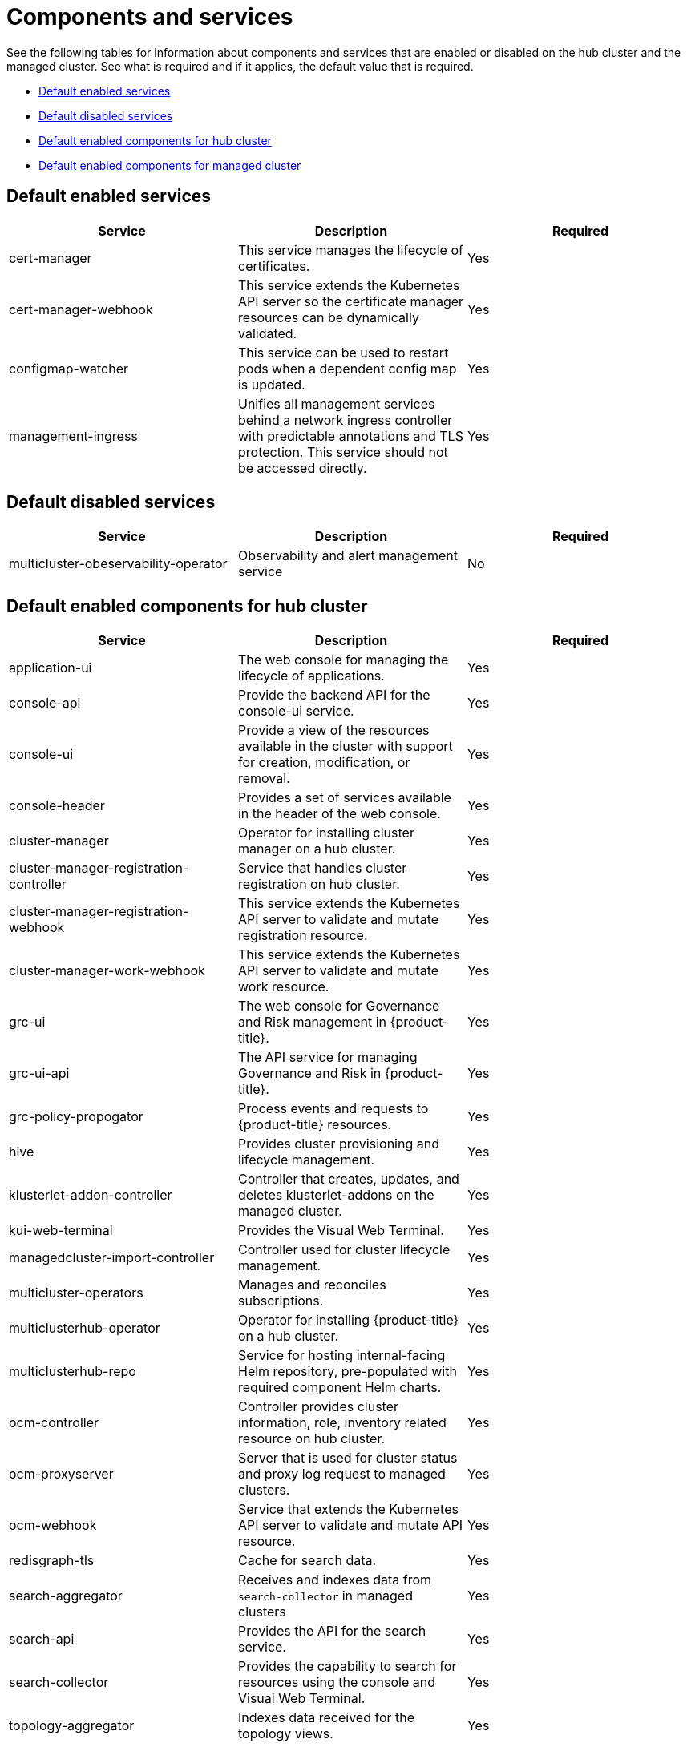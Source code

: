 [#components]
= Components and services

See the following tables for information about components and services that are enabled or disabled on the hub cluster and the managed cluster. See what is required and if it applies, the default value that is required.

* <<default-enabled,Default enabled services>>
* <<default-disabled,Default disabled services>>
* <<default-enabled-hub-cluster,Default enabled components for hub cluster>>
* <<default-enabled-managed-cluster,Default enabled components for managed cluster>>

[#default-enabled-services]
== Default enabled services

|===
| Service | Description | Required

| cert-manager
| This service manages the lifecycle of certificates.
| Yes

| cert-manager-webhook
| This service extends the Kubernetes API server so the certificate manager resources can be dynamically validated.
| Yes

| configmap-watcher
| This service can be used to restart pods when a dependent config map is updated.
| Yes

| management-ingress
| Unifies all management services behind a network ingress controller with predictable annotations and TLS protection.
This service should not be accessed directly.
| Yes
|===

[#default-disabled-services]
== Default disabled services

|===
| Service | Description | Required

| multicluster-obeservability-operator
| Observability and alert management service
| No
|===

[#default-enabled-hub-cluster-components]
== Default enabled components for hub cluster

|===
| Service | Description | Required

| application-ui
| The web console for managing the lifecycle of applications.
| Yes

| console-api
| Provide the backend API for the console-ui service.
| Yes

| console-ui
| Provide a view of the resources available in the cluster with support for creation, modification, or removal.
| Yes

| console-header
| Provides a set of services available in the header of the web console.
| Yes

| cluster-manager 
| Operator for installing cluster manager on a hub cluster.
| Yes

| cluster-manager-registration-controller 
| Service that handles cluster registration on hub cluster.
| Yes

| cluster-manager-registration-webhook
| This service extends the Kubernetes API server to validate and mutate registration resource.
| Yes

| cluster-manager-work-webhook 
| This service extends the Kubernetes API server to validate and mutate work resource.
| Yes

| grc-ui
| The web console for Governance and Risk management in {product-title}.
| Yes

| grc-ui-api
| The API service for managing Governance and Risk in {product-title}.
| Yes

| grc-policy-propogator
| Process events and requests to {product-title} resources.
| Yes

| hive
| Provides cluster provisioning and lifecycle management.
| Yes

| klusterlet-addon-controller
| Controller that creates, updates, and deletes klusterlet-addons on the managed cluster.
| Yes

| kui-web-terminal
| Provides the Visual Web Terminal.
| Yes

| managedcluster-import-controller
| Controller used for cluster lifecycle management.
| Yes

| multicluster-operators
| Manages and reconciles subscriptions.
| Yes

| multiclusterhub-operator
| Operator for installing {product-title} on a hub cluster.
| Yes

| multiclusterhub-repo
| Service for hosting internal-facing Helm repository, pre-populated with required component Helm charts.
| Yes

| ocm-controller 
| Controller provides cluster information, role, inventory related resource on hub cluster.
| Yes

| ocm-proxyserver
| Server that is used for cluster status and proxy log request to managed clusters.
| Yes

| ocm-webhook 
| Service that extends the Kubernetes API server to validate and mutate API resource. 
| Yes

| redisgraph-tls
| Cache for search data.
| Yes

| search-aggregator
| Receives and indexes data from `search-collector` in managed clusters
| Yes

| search-api
| Provides the API for the search service.
| Yes

| search-collector
| Provides the capability to search for resources using the console and Visual Web Terminal.
| Yes

| topology-aggregator
| Indexes data received for the topology views.
| Yes

| topology
| Provides the user interface for the Topology dashboard.
| Yes

| topology-api
| Provides the backend services for the topology-ui service.
| Yes
|===

[#default-enabled-managed-cluster-components]
== Default enabled components for managed cluster

The following table shows the services that are installed on the managed cluster:

|===
| Service | Description | Required

| applicationManager
| Processes events and other requests to managed resources.
| Yes

| certPolicyController
| Monitors certificate expiration based on distributed policies.
| Yes

| iamPolicyController
| Monitors identity controls based on distributed policies
| Yes

| imageRegistry
| quay.io/open-cluster-management
| Yes

| klusterlet 
| Operator for installing Klusterlet on managed cluster.
| Yes

| klusterlet-addon-operator
| Handles the deployment of internal Helm chart components.
| Yes

| klusterlet-addon-workmgr
| Component that handles cluster info, managedClusterAction, and managedClusterView.
| Yes

| klusterlet-registration-agent 
| Agent that is used for managed cluster registration.
| Yes

| klusterlet-work-agent 
| Enables work, runs logic on managed cluster.
| Yes

| policyController
| Distributes configured policies and monitors Kubernetes-based policies.
| Yes

| searchCollector
| Collects cluster data to be indexed by search components on the hub cluster.
| Yes
|===